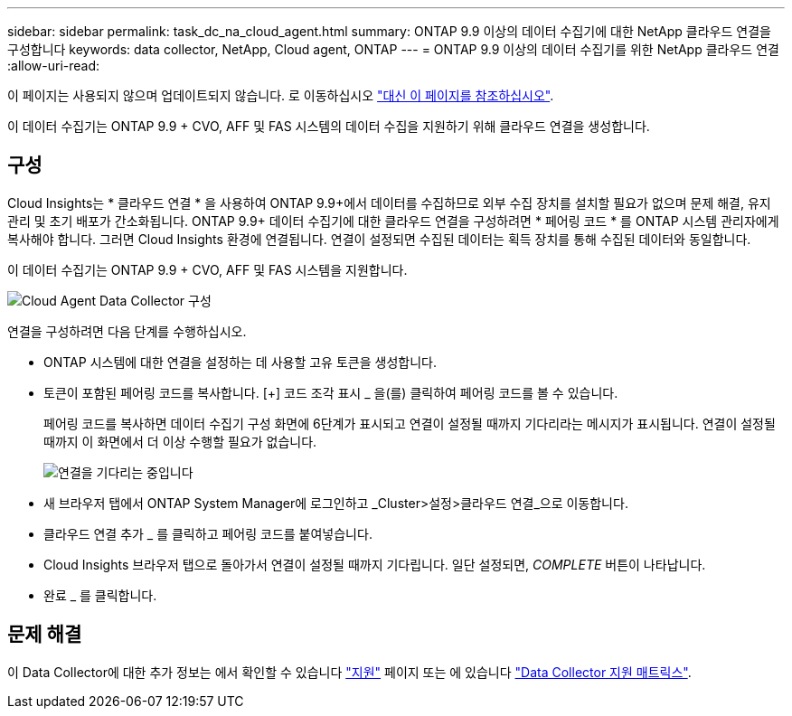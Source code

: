 ---
sidebar: sidebar 
permalink: task_dc_na_cloud_agent.html 
summary: ONTAP 9.9 이상의 데이터 수집기에 대한 NetApp 클라우드 연결을 구성합니다 
keywords: data collector, NetApp, Cloud agent, ONTAP 
---
= ONTAP 9.9 이상의 데이터 수집기를 위한 NetApp 클라우드 연결
:allow-uri-read: 


[role="lead"]
이 페이지는 사용되지 않으며 업데이트되지 않습니다. 로 이동하십시오 link:https:task_dc_na_cloud_connection.html["대신 이 페이지를 참조하십시오"].

이 데이터 수집기는 ONTAP 9.9 + CVO, AFF 및 FAS 시스템의 데이터 수집을 지원하기 위해 클라우드 연결을 생성합니다.



== 구성

Cloud Insights는 * 클라우드 연결 * 을 사용하여 ONTAP 9.9+에서 데이터를 수집하므로 외부 수집 장치를 설치할 필요가 없으며 문제 해결, 유지 관리 및 초기 배포가 간소화됩니다. ONTAP 9.9+ 데이터 수집기에 대한 클라우드 연결을 구성하려면 * 페어링 코드 * 를 ONTAP 시스템 관리자에게 복사해야 합니다. 그러면 Cloud Insights 환경에 연결됩니다. 연결이 설정되면 수집된 데이터는 획득 장치를 통해 수집된 데이터와 동일합니다.

이 데이터 수집기는 ONTAP 9.9 + CVO, AFF 및 FAS 시스템을 지원합니다.

image:Cloud_Agent_DC.png["Cloud Agent Data Collector 구성"]

연결을 구성하려면 다음 단계를 수행하십시오.

* ONTAP 시스템에 대한 연결을 설정하는 데 사용할 고유 토큰을 생성합니다.
* 토큰이 포함된 페어링 코드를 복사합니다. [+] 코드 조각 표시 _ 을(를) 클릭하여 페어링 코드를 볼 수 있습니다.
+
페어링 코드를 복사하면 데이터 수집기 구성 화면에 6단계가 표시되고 연결이 설정될 때까지 기다리라는 메시지가 표시됩니다. 연결이 설정될 때까지 이 화면에서 더 이상 수행할 필요가 없습니다.

+
image:Cloud_Agent_Step_Waiting.png["연결을 기다리는 중입니다"]

* 새 브라우저 탭에서 ONTAP System Manager에 로그인하고 _Cluster>설정>클라우드 연결_으로 이동합니다.
* 클라우드 연결 추가 _ 를 클릭하고 페어링 코드를 붙여넣습니다.
* Cloud Insights 브라우저 탭으로 돌아가서 연결이 설정될 때까지 기다립니다. 일단 설정되면, _COMPLETE_ 버튼이 나타납니다.
* 완료 _ 를 클릭합니다.




== 문제 해결

이 Data Collector에 대한 추가 정보는 에서 확인할 수 있습니다 link:concept_requesting_support.html["지원"] 페이지 또는 에 있습니다 link:https://docs.netapp.com/us-en/cloudinsights/CloudInsightsDataCollectorSupportMatrix.pdf["Data Collector 지원 매트릭스"].
